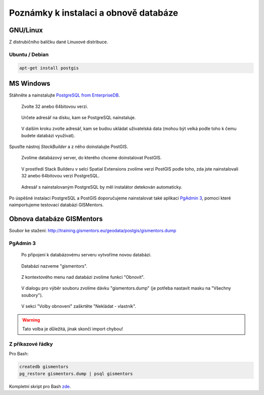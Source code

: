 ======================================
Poznámky k instalaci a obnově databáze
======================================

GNU/Linux
---------

Z distrubičního balíčku dané Linuxové distribuce.

Ubuntu / Debian
^^^^^^^^^^^^^^^

.. code-block:: bash

   apt-get install postgis

MS Windows
----------

Stáhněte a nainstalujte `PostgreSQL from EnterpriseDB
<http://www.enterprisedb.com/products-services-training/pgdownload>`_.

.. figure:: ../images/instalace-win-0.png
   
   Zvolte 32 anebo 64bitovou verzi.

.. figure:: ../images/instalace-win-1.png
   :width: 400px
        
.. figure:: ../images/instalace-win-2.png
   :width: 400px
        
   Určete adresář na disku, kam se PostgreSQL nainstaluje.

.. figure:: ../images/instalace-win-3.png
   :width: 400px

   V dalším kroku zvolte adresář, kam se budou ukládat uživatelská
   data (mohou být velká podle toho k čemu budete databázi využívat).

.. figure:: ../images/instalace-win-4.png
   :width: 400px

Spusťte nástroj *StackBuilder* a z něho doinstalujte PostGIS.
      
.. figure:: ../images/instalace-win-5.png
   :width: 400px
        
.. figure:: ../images/instalace-win-6.png
   :width: 400px

   Zvolíme databázový server, do kterého chceme doinstalovat PostGIS.

.. figure:: ../images/instalace-win-7.png
   :width: 400px

   V prostředí Stack Builderu v selci Spatial Extensions zvolíme verzi
   PostGIS podle toho, zda jste nainstalovali 32 anebo 64bitovou verzi
   PostgreSQL.

.. figure:: ../images/instalace-win-8.png
   :width: 400px
        
.. figure:: ../images/instalace-win-9.png
   :width: 400px
        
.. figure:: ../images/instalace-win-10.png
   :width: 400px

   Adresář s nainstalovaným PostgreSQL by měl instalátor detekován
   automaticky.

.. noteadvanced::

   V PostGIS lze pracovat i s rastrovými daty, viz :skoleni:`PostGIS
   pro pokrocilé <postgis-pokrocily>`. Pokud plánujeme pracovat i s
   rastrovými daty v databázi PostGIS musíme tuto funkcionalitu
   aktivovat už při instalaci.


   .. figure:: ../images/instalace-win-11.png
      :width: 400px
        
   .. figure:: ../images/instalace-win-12.png
      :width: 400px
   
   .. figure:: ../images/instalace-win-13.png
      :width: 400pxx
        
.. figure:: ../images/instalace-win-14.png
   :width: 400px

Po úspěšné instalaci PostgreSQL a PostGIS doporučujeme nainstalovat
také aplikaci `PgAdmin 3 <http://www.pgadmin.org>`_, pomocí které
naimportujeme testovací databázi GISMentors.
           
Obnova databáze GISMentors
--------------------------

Soubor ke stažení: http://training.gismentors.eu/geodata/postgis/gismentors.dump

PgAdmin 3
^^^^^^^^^

.. figure:: ../images/restore-db-1.png

   Po připojení k databázovému serveru vytvoříme novou databázi.

.. figure:: ../images/restore-db-2.png
   :width: 400px
        
   Databázi nazveme "gismentors".

.. figure:: ../images/restore-db-3.png

   Z kontextového menu nad databázi zvolíme funkci "Obnovit".

.. figure:: ../images/restore-db-4.png

   V dialogu pro výběr souboru zvolíme dávku "gismentors.dump" (je
   potřeba nastavit masku na "Všechny soubory").

.. figure:: ../images/restore-db-5.png
   :width: 400px   

.. figure:: ../images/restore-db-6.png

   V sekci "Volby obnovení" zaškrtěte "Nekládat - vlastník".

.. warning:: Tato volba je důležitá, jinak skončí import chybou!

Z příkazové řádky
^^^^^^^^^^^^^^^^^            

Pro Bash:

.. code-block:: bash

   createdb gismentors
   pg_restore gismentors.dump | psql gismentors

Kompletní skript pro Bash `zde
<https://raw.githubusercontent.com/GISMentors/dataset/master/postgis/create_gismentors.sh>`_.
